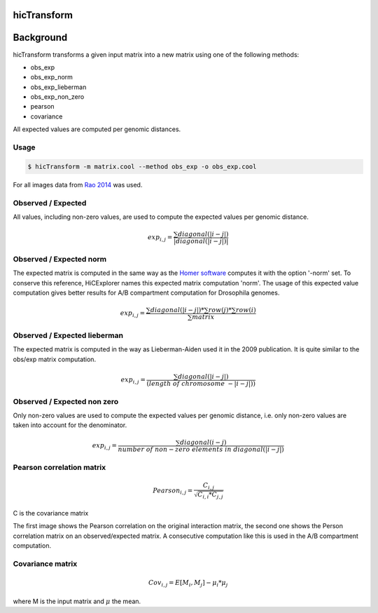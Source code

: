 .. _hicTransform:

hicTransform
============

.. argparse::
   :ref: hicexplorer.hicTransform.parse_arguments
   :prog: hicTransform


Background
===========

hicTransform transforms a given input matrix into a new matrix using one of the following methods:

- obs_exp
- obs_exp_norm
- obs_exp_lieberman
- obs_exp_non_zero
- pearson
- covariance

All expected values are computed per genomic distances. 

Usage
-----

.. code:: bash

    $ hicTransform -m matrix.cool --method obs_exp -o obs_exp.cool

For all images data from `Rao 2014 <https://www.ncbi.nlm.nih.gov/geo/query/acc.cgi?acc=GSE63525>`_ was used.

Observed / Expected
-------------------

All values, including non-zero values, are used to compute the expected values per genomic distance. 

.. math::

    exp_{i,j} =  \frac{ \sum diagonal(|i-j|) }{|diagonal(|i-j|)|}

.. image:: ../../images/obs_exp.png

Observed / Expected norm
------------------------

The expected matrix is computed in the same way as the `Homer software <http://homer.ucsd.edu/homer/interactions/HiCBackground.html>`_ computes it with the option '-norm' set. To conserve this reference, HiCExplorer names this expected matrix computation 'norm'. The usage of this expected
value computation gives better results for A/B compartment computation for Drosophila genomes.

.. math::

    exp_{i,j} = \frac{ \sum diagonal(|i-j|) * \sum row(j) * \sum row(i) }{ \sum matrix }

.. image:: ../../images/obs_exp_norm.png

Observed / Expected lieberman
-----------------------------

The expected matrix is computed in the way as Lieberman-Aiden used it in the 2009 publication. It is quite similar 
to the obs/exp matrix computation.

.. math::

    exp_{i,j} = \frac{ \sum diagonal(|i-j|) } {(length\ of\ chromosome\ - |i-j|))}

.. image:: ../../images/obs_exp_lieberman.png

Observed / Expected non zero
----------------------------

Only non-zero values are used to compute the expected values per genomic distance, i.e. only non-zero values are taken into account
for the denominator. 

.. math::

   exp_{i,j} =  \frac{ \sum diagonal(i-j) }{ number\ of\ non-zero\ elements\ in\ diagonal(|i-j|)}

.. image:: ../../images/obs_exp_norm.png

Pearson correlation matrix
--------------------------

.. math::

    Pearson_{i,j} = \frac {C_{i,j} }{ \sqrt{C_{i,i} * C_{j,j} }}
    
C is the covariance matrix


.. image:: ../../images/pearson.png


.. image:: ../../images/obs_exp_pearson.png

The first image shows the Pearson correlation on the original interaction matrix, the second one shows 
the Person correlation matrix on an observed/expected matrix. A consecutive computation like this is used in 
the A/B compartment computation.


Covariance matrix
-----------------

.. math::

    Cov_{i,j} = E[M_i, M_j] - \mu_i * \mu_j 

where M is the input matrix and :math:`\mu` the mean.

